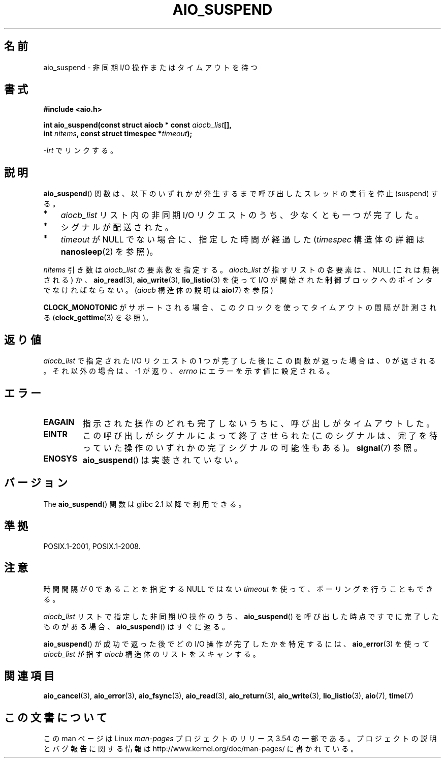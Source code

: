 .\" Copyright (c) 2003 Andries Brouwer (aeb@cwi.nl)
.\" and Copyright (C) 2010 Michael kerrisk <mtk.manpages@gmail.com>
.\"
.\" %%%LICENSE_START(GPLv2+_DOC_FULL)
.\" This is free documentation; you can redistribute it and/or
.\" modify it under the terms of the GNU General Public License as
.\" published by the Free Software Foundation; either version 2 of
.\" the License, or (at your option) any later version.
.\"
.\" The GNU General Public License's references to "object code"
.\" and "executables" are to be interpreted as the output of any
.\" document formatting or typesetting system, including
.\" intermediate and printed output.
.\"
.\" This manual is distributed in the hope that it will be useful,
.\" but WITHOUT ANY WARRANTY; without even the implied warranty of
.\" MERCHANTABILITY or FITNESS FOR A PARTICULAR PURPOSE.  See the
.\" GNU General Public License for more details.
.\"
.\" You should have received a copy of the GNU General Public
.\" License along with this manual; if not, see
.\" <http://www.gnu.org/licenses/>.
.\" %%%LICENSE_END
.\"
.\"*******************************************************************
.\"
.\" This file was generated with po4a. Translate the source file.
.\"
.\"*******************************************************************
.\"
.\" Japanese Version Copyright (c) 2004 Yuichi SATO
.\"         all rights reserved.
.\" Translated Sat Jul 10 03:18:23 JST 2004
.\"         by Yuichi SATO <ysato444@yahoo.co.jp>
.\" Updated 2012-04-30, Akihiro MOTOKI <amotoki@gmail.com>
.\" Updated 2012-05-29, Akihiro MOTOKI <amotoki@gmail.com>
.\"
.TH AIO_SUSPEND 3 2012\-05\-08 "" "Linux Programmer's Manual"
.SH 名前
aio_suspend \- 非同期 I/O 操作またはタイムアウトを待つ
.SH 書式
.nf
.sp
\fB#include <aio.h>\fP
.sp
\fBint aio_suspend(const struct aiocb * const \fP\fIaiocb_list\fP\fB[],\fP
.br
\fB                int \fP\fInitems\fP\fB, const struct timespec *\fP\fItimeout\fP\fB);\fP
.sp
\fI\-lrt\fP でリンクする。
.fi
.SH 説明
\fBaio_suspend\fP() 関数は、以下のいずれかが発生するまで
呼び出したスレッドの実行を停止 (suspend) する。
.IP * 3
\fIaiocb_list\fP リスト内の非同期 I/O リクエストのうち、少なくとも一つが完了した。
.IP *
シグナルが配送された。
.IP *
\fItimeout\fP が NULL でない場合に、指定した時間が経過した
(\fItimespec\fP 構造体の詳細は \fBnanosleep\fP(2) を参照)。
.LP
\fInitems\fP 引き数は \fIaiocb_list\fP の要素数を指定する。
\fIaiocb_list\fP が指すリストの各要素は、NULL (これは無視される) か、
\fBaio_read\fP(3), \fBaio_write\fP(3), \fBlio_listio\fP(3) を使って I/O が開始された
制御ブロックへのポインタでなければならない。
(\fIaiocb\fP 構造体の説明は \fBaio\fP(7) を参照)
.LP
\fBCLOCK_MONOTONIC\fP がサポートされる場合、 このクロックを使ってタイムアウトの
間隔が計測される (\fBclock_gettime\fP(3) を参照)。
.SH 返り値
\fIaiocb_list\fP で指定された I/O リクエストの 1 つが完了した後に
この関数が返った場合は、0 が返される。
それ以外の場合は、 \-1 が返り、 \fIerrno\fP にエラーを示す値に設定される。
.SH エラー
.TP 
\fBEAGAIN\fP
指示された操作のどれも完了しないうちに、呼び出しがタイムアウトした。
.TP 
\fBEINTR\fP
この呼び出しがシグナルによって終了させられた (このシグナルは、完了を待っていた
操作のいずれかの完了シグナルの可能性もある)。\fBsignal\fP(7) 参照。
.TP 
\fBENOSYS\fP
\fBaio_suspend\fP() は実装されていない。
.SH バージョン
The \fBaio_suspend\fP() 関数は glibc 2.1 以降で利用できる。
.SH 準拠
POSIX.1\-2001, POSIX.1\-2008.
.SH 注意
時間間隔が 0 であることを指定する NULL ではない \fItimeout\fP を使って、ポーリングを行うこともできる。

\fIaiocb_list\fP リストで指定した非同期 I/O 操作のうち、
\fBaio_suspend\fP() を呼び出した時点ですでに完了したものがある場合、
\fBaio_suspend\fP() はすぐに返る。

\fBaio_suspend\fP() が成功で返った後でどの I/O 操作が完了したかを特定するには、
\fBaio_error\fP(3) を使って \fIaiocb_list\fP が指す \fIaiocb\fP 構造体のリストを
スキャンする。
.SH 関連項目
\fBaio_cancel\fP(3), \fBaio_error\fP(3), \fBaio_fsync\fP(3), \fBaio_read\fP(3),
\fBaio_return\fP(3), \fBaio_write\fP(3), \fBlio_listio\fP(3), \fBaio\fP(7), \fBtime\fP(7)
.SH この文書について
この man ページは Linux \fIman\-pages\fP プロジェクトのリリース 3.54 の一部
である。プロジェクトの説明とバグ報告に関する情報は
http://www.kernel.org/doc/man\-pages/ に書かれている。
